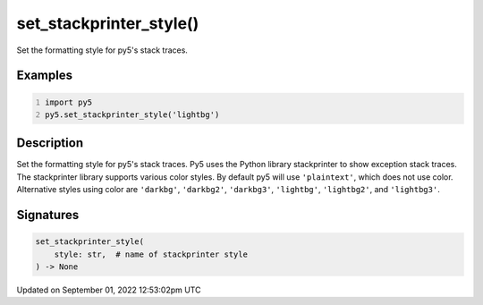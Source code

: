 set_stackprinter_style()
========================

Set the formatting style for py5's stack traces.

Examples
--------

.. raw:: html

    <div class="example-table">

.. raw:: html

    <div class="example-row"><div class="example-cell-image">

.. raw:: html

    </div><div class="example-cell-code">

.. code:: python
    :number-lines:

    import py5
    py5.set_stackprinter_style('lightbg')

.. raw:: html

    </div></div>

.. raw:: html

    </div>

Description
-----------

Set the formatting style for py5's stack traces. Py5 uses the Python library stackprinter to show exception stack traces. The stackprinter library supports various color styles. By default py5 will use ``'plaintext'``, which does not use color. Alternative styles using color are ``'darkbg'``, ``'darkbg2'``, ``'darkbg3'``, ``'lightbg'``, ``'lightbg2'``, and ``'lightbg3'``.

Signatures
----------

.. code:: python

    set_stackprinter_style(
        style: str,  # name of stackprinter style
    ) -> None
Updated on September 01, 2022 12:53:02pm UTC

